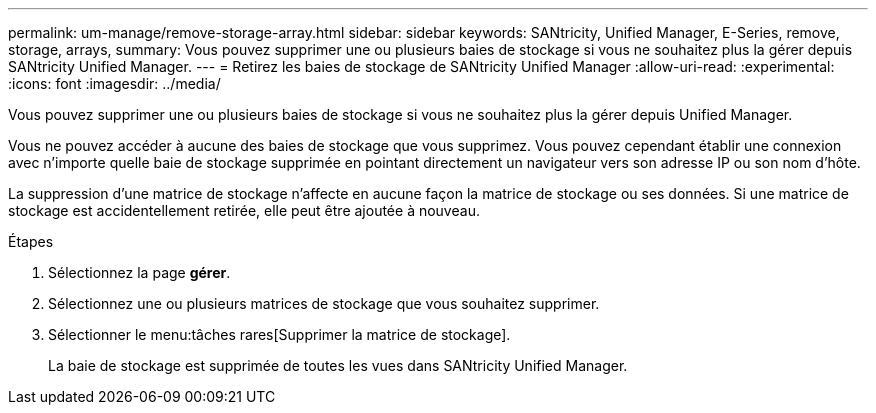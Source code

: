 ---
permalink: um-manage/remove-storage-array.html 
sidebar: sidebar 
keywords: SANtricity, Unified Manager, E-Series, remove, storage, arrays, 
summary: Vous pouvez supprimer une ou plusieurs baies de stockage si vous ne souhaitez plus la gérer depuis SANtricity Unified Manager. 
---
= Retirez les baies de stockage de SANtricity Unified Manager
:allow-uri-read: 
:experimental: 
:icons: font
:imagesdir: ../media/


[role="lead"]
Vous pouvez supprimer une ou plusieurs baies de stockage si vous ne souhaitez plus la gérer depuis Unified Manager.

Vous ne pouvez accéder à aucune des baies de stockage que vous supprimez. Vous pouvez cependant établir une connexion avec n'importe quelle baie de stockage supprimée en pointant directement un navigateur vers son adresse IP ou son nom d'hôte.

La suppression d'une matrice de stockage n'affecte en aucune façon la matrice de stockage ou ses données. Si une matrice de stockage est accidentellement retirée, elle peut être ajoutée à nouveau.

.Étapes
. Sélectionnez la page *gérer*.
. Sélectionnez une ou plusieurs matrices de stockage que vous souhaitez supprimer.
. Sélectionner le menu:tâches rares[Supprimer la matrice de stockage].
+
La baie de stockage est supprimée de toutes les vues dans SANtricity Unified Manager.


